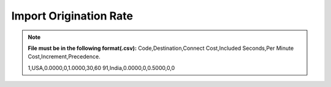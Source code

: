 =======================
Import Origination Rate
=======================

.. note:: **File must be in the following format(.csv):**
          Code,Destination,Connect Cost,Included Seconds,Per Minute Cost,Increment,Precedence.

          1,USA,0.0000,0,1.0000,30,60
          91,India,0.0000,0,0.5000,0,0
          
          
.. image:: /Images/import_origination_rates.png      
          
          
  Select rate group, force trunk and csv file of origination rates and click on Import button, It will show below output to
  confirm if rates format are correct. Once you confirm then click on process and it will import those rates in system.         
          
          
          
          
          
          
    .. image:: /Images/origination_rates_preview.png      
        
          
          
          
          
          
          
